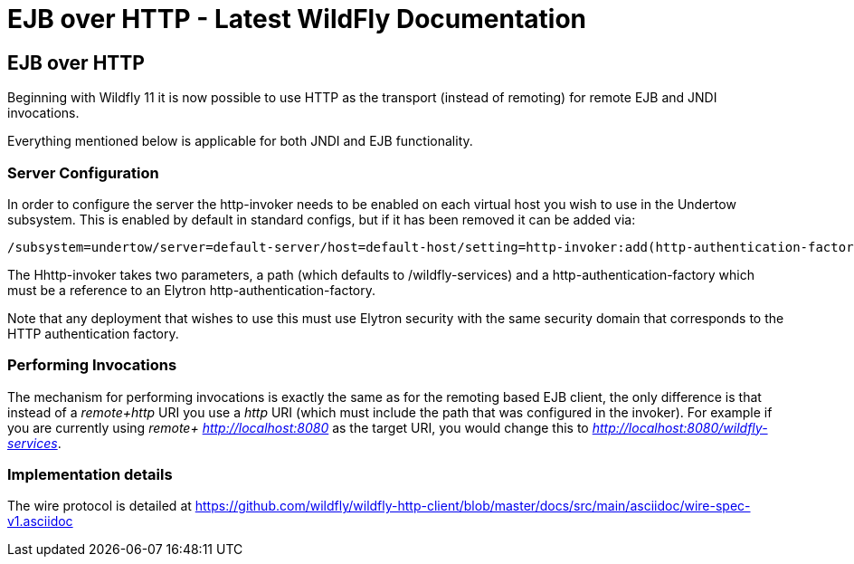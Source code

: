 EJB over HTTP - Latest WildFly Documentation
============================================

[[ejb-over-http]]
EJB over HTTP
-------------

Beginning with Wildfly 11 it is now possible to use HTTP as the
transport (instead of remoting) for remote EJB and JNDI invocations.

Everything mentioned below is applicable for both JNDI and EJB
functionality.

[[server-configuration]]
Server Configuration
~~~~~~~~~~~~~~~~~~~~

In order to configure the server the http-invoker needs to be enabled on
each virtual host you wish to use in the Undertow subsystem. This is
enabled by default in standard configs, but if it has been removed it
can be added via:

[source,java]
----
/subsystem=undertow/server=default-server/host=default-host/setting=http-invoker:add(http-authentication-factory=myfactory, path='/wildfly-services')
----

The Hhttp-invoker takes two parameters, a path (which defaults to
/wildfly-services) and a http-authentication-factory which must be a
reference to an Elytron http-authentication-factory.

Note that any deployment that wishes to use this must use Elytron
security with the same security domain that corresponds to the HTTP
authentication factory.

[[performing-invocations]]
Performing Invocations
~~~~~~~~~~~~~~~~~~~~~~

The mechanism for performing invocations is exactly the same as for the
remoting based EJB client, the only difference is that instead of a
'remote+http' URI you use a 'http' URI (which must include the path that
was configured in the invoker). For example if you are currently using
'remote+ http://localhost:8080' as the target URI, you would change this
to 'http://localhost:8080/wildfly-services'.

[[implementation-details]]
Implementation details
~~~~~~~~~~~~~~~~~~~~~~

The wire protocol is detailed at
https://github.com/wildfly/wildfly-http-client/blob/master/docs/src/main/asciidoc/wire-spec-v1.asciidoc
